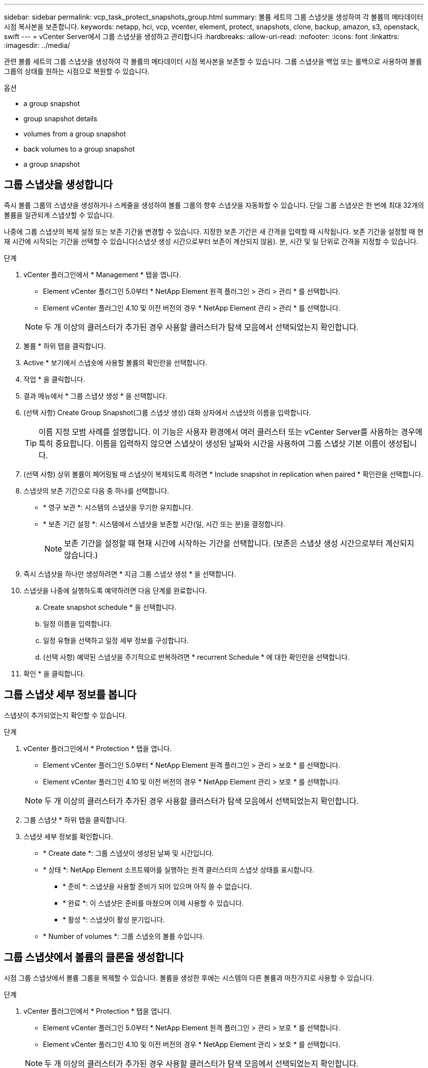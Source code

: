 ---
sidebar: sidebar 
permalink: vcp_task_protect_snapshots_group.html 
summary: 볼륨 세트의 그룹 스냅샷을 생성하여 각 볼륨의 메타데이터 시점 복사본을 보존합니다. 
keywords: netapp, hci, vcp, vcenter, element, protect, snapshots, clone, backup, amazon, s3, openstack, swift 
---
= vCenter Server에서 그룹 스냅샷을 생성하고 관리합니다
:hardbreaks:
:allow-uri-read: 
:nofooter: 
:icons: font
:linkattrs: 
:imagesdir: ../media/


[role="lead"]
관련 볼륨 세트의 그룹 스냅샷을 생성하여 각 볼륨의 메타데이터 시점 복사본을 보존할 수 있습니다. 그룹 스냅샷을 백업 또는 롤백으로 사용하여 볼륨 그룹의 상태를 원하는 시점으로 복원할 수 있습니다.

.옵션
*  a group snapshot
*  group snapshot details
*  volumes from a group snapshot
*  back volumes to a group snapshot
*  a group snapshot




== 그룹 스냅샷을 생성합니다

즉시 볼륨 그룹의 스냅샷을 생성하거나 스케줄을 생성하여 볼륨 그룹의 향후 스냅샷을 자동화할 수 있습니다. 단일 그룹 스냅샷은 한 번에 최대 32개의 볼륨을 일관되게 스냅샷할 수 있습니다.

나중에 그룹 스냅샷의 복제 설정 또는 보존 기간을 변경할 수 있습니다. 지정한 보존 기간은 새 간격을 입력할 때 시작됩니다. 보존 기간을 설정할 때 현재 시간에 시작되는 기간을 선택할 수 있습니다(스냅샷 생성 시간으로부터 보존이 계산되지 않음). 분, 시간 및 일 단위로 간격을 지정할 수 있습니다.

.단계
. vCenter 플러그인에서 * Management * 탭을 엽니다.
+
** Element vCenter 플러그인 5.0부터 * NetApp Element 원격 플러그인 > 관리 > 관리 * 를 선택합니다.
** Element vCenter 플러그인 4.10 및 이전 버전의 경우 * NetApp Element 관리 > 관리 * 를 선택합니다.


+

NOTE: 두 개 이상의 클러스터가 추가된 경우 사용할 클러스터가 탐색 모음에서 선택되었는지 확인합니다.

. 볼륨 * 하위 탭을 클릭합니다.
. Active * 보기에서 스냅숏에 사용할 볼륨의 확인란을 선택합니다.
. 작업 * 을 클릭합니다.
. 결과 메뉴에서 * 그룹 스냅샷 생성 * 을 선택합니다.
. (선택 사항) Create Group Snapshot(그룹 스냅샷 생성) 대화 상자에서 스냅샷의 이름을 입력합니다.
+

TIP: 이름 지정 모범 사례를 설명합니다. 이 기능은 사용자 환경에서 여러 클러스터 또는 vCenter Server를 사용하는 경우에 특히 중요합니다. 이름을 입력하지 않으면 스냅샷이 생성된 날짜와 시간을 사용하여 그룹 스냅샷 기본 이름이 생성됩니다.

. (선택 사항) 상위 볼륨이 페어링될 때 스냅샷이 복제되도록 하려면 * Include snapshot in replication when paired * 확인란을 선택합니다.
. 스냅샷의 보존 기간으로 다음 중 하나를 선택합니다.
+
** * 영구 보관 *: 시스템의 스냅샷을 무기한 유지합니다.
** * 보존 기간 설정 *: 시스템에서 스냅샷을 보존할 시간(일, 시간 또는 분)을 결정합니다.
+

NOTE: 보존 기간을 설정할 때 현재 시간에 시작하는 기간을 선택합니다. (보존은 스냅샷 생성 시간으로부터 계산되지 않습니다.)



. 즉시 스냅샷을 하나만 생성하려면 * 지금 그룹 스냅샷 생성 * 을 선택합니다.
. 스냅샷을 나중에 실행하도록 예약하려면 다음 단계를 완료합니다.
+
.. Create snapshot schedule * 을 선택합니다.
.. 일정 이름을 입력합니다.
.. 일정 유형을 선택하고 일정 세부 정보를 구성합니다.
.. (선택 사항) 예약된 스냅샷을 주기적으로 반복하려면 * recurrent Schedule * 에 대한 확인란을 선택합니다.


. 확인 * 을 클릭합니다.




== 그룹 스냅샷 세부 정보를 봅니다

스냅샷이 추가되었는지 확인할 수 있습니다.

.단계
. vCenter 플러그인에서 * Protection * 탭을 엽니다.
+
** Element vCenter 플러그인 5.0부터 * NetApp Element 원격 플러그인 > 관리 > 보호 * 를 선택합니다.
** Element vCenter 플러그인 4.10 및 이전 버전의 경우 * NetApp Element 관리 > 보호 * 를 선택합니다.


+

NOTE: 두 개 이상의 클러스터가 추가된 경우 사용할 클러스터가 탐색 모음에서 선택되었는지 확인합니다.

. 그룹 스냅샷 * 하위 탭을 클릭합니다.
. 스냅샷 세부 정보를 확인합니다.
+
** * Create date *: 그룹 스냅샷이 생성된 날짜 및 시간입니다.
** * 상태 *: NetApp Element 소프트웨어를 실행하는 원격 클러스터의 스냅샷 상태를 표시합니다.
+
*** * 준비 *: 스냅샷을 사용할 준비가 되어 있으며 아직 쓸 수 없습니다.
*** * 완료 *: 이 스냅샷은 준비를 마쳤으며 이제 사용할 수 있습니다.
*** * 활성 *: 스냅샷이 활성 분기입니다.


** * Number of volumes *: 그룹 스냅숏의 볼륨 수입니다.






== 그룹 스냅샷에서 볼륨의 클론을 생성합니다

시점 그룹 스냅샷에서 볼륨 그룹을 복제할 수 있습니다. 볼륨을 생성한 후에는 시스템의 다른 볼륨과 마찬가지로 사용할 수 있습니다.

.단계
. vCenter 플러그인에서 * Protection * 탭을 엽니다.
+
** Element vCenter 플러그인 5.0부터 * NetApp Element 원격 플러그인 > 관리 > 보호 * 를 선택합니다.
** Element vCenter 플러그인 4.10 및 이전 버전의 경우 * NetApp Element 관리 > 보호 * 를 선택합니다.


+

NOTE: 두 개 이상의 클러스터가 추가된 경우 사용할 클러스터가 탐색 모음에서 선택되었는지 확인합니다.

. 그룹 스냅샷 * 하위 탭을 클릭합니다.
. 볼륨 클론에 사용할 그룹 스냅샷의 확인란을 선택합니다.
. 작업 * 을 클릭합니다.
. 결과 메뉴에서 * Clone Volumes from Group Snapshot * 을 선택합니다.
. (선택 사항) 그룹 스냅샷으로부터 생성된 모든 볼륨에 적용되는 새 볼륨 이름 접두사를 입력합니다.
. (선택 사항) 클론이 속할 다른 계정을 선택합니다. 계정을 선택하지 않으면 시스템에서 새 볼륨을 현재 볼륨 계정에 할당합니다.
. 클론의 볼륨에 대해 다른 액세스 방법을 선택합니다. 방법을 선택하지 않으면 시스템에서 현재 볼륨 액세스를 사용합니다.
+
** * 읽기 전용 *: 읽기 작업만 허용됩니다.
** * 읽기/쓰기 *: 모든 읽기 및 쓰기 작업이 허용됩니다.
** * 잠김 *: 관리자 액세스만 허용됩니다.
** * 복제 타겟 *: 복제된 볼륨 페어에서 타겟 볼륨으로 지정됩니다.


. 확인 * 을 클릭합니다.
+

NOTE: 볼륨 크기와 현재 클러스터 로드는 클론 복제 작업을 완료하는 데 필요한 시간에 영향을 줍니다.





== 볼륨을 그룹 스냅샷으로 롤백합니다

활성 볼륨 그룹을 그룹 스냅샷으로 롤백할 수 있습니다. 이렇게 하면 그룹 스냅숏의 연결된 모든 볼륨이 그룹 스냅숏이 생성된 시점의 상태로 복원됩니다. 또한 이 절차는 볼륨 크기를 원래 스냅샷에 기록된 크기로 복원합니다. 시스템에서 볼륨을 제거한 경우 해당 볼륨의 모든 스냅숏도 삭제 시점에 삭제되었으며 시스템은 삭제된 볼륨 스냅숏을 복원하지 않습니다.

.단계
. vCenter 플러그인에서 * Protection * 탭을 엽니다.
+
** Element vCenter 플러그인 5.0부터 * NetApp Element 원격 플러그인 > 관리 > 보호 * 를 선택합니다.
** Element vCenter 플러그인 4.10 및 이전 버전의 경우 * NetApp Element 관리 > 보호 * 를 선택합니다.


+

NOTE: 두 개 이상의 클러스터가 추가된 경우 사용할 클러스터가 탐색 모음에서 선택되었는지 확인합니다.

. 그룹 스냅샷 * 하위 탭을 클릭합니다.
. 볼륨 롤백에 사용할 그룹 스냅샷의 확인란을 선택합니다.
. 작업 * 을 클릭합니다.
. 결과 메뉴에서 * Rollback Volumes to Group Snapshot * 을 선택합니다.
. (선택 사항) 스냅샷으로 롤백하기 전에 볼륨의 현재 상태를 저장하려면
+
.. 스냅샷으로 롤백 * 대화 상자에서 * 볼륨의 현재 상태를 그룹 스냅샷으로 저장 * 을 선택합니다.
.. 새 스냅샷의 이름을 입력합니다.


. 확인 * 을 클릭합니다.




== 그룹 스냅샷을 삭제합니다

시스템에서 그룹 스냅샷을 삭제할 수 있습니다. 그룹 스냅샷을 삭제할 때 그룹과 연결된 모든 스냅샷을 개별 스냅샷으로 삭제 또는 보존할지 여부를 선택할 수 있습니다.

그룹 스냅샷의 구성원인 볼륨이나 스냅샷을 삭제하면 더 이상 그룹 스냅샷으로 롤백할 수 없습니다. 그러나 각 볼륨을 개별적으로 롤백할 수 있습니다.

.단계
. vCenter 플러그인에서 * Protection * 탭을 엽니다.
+
** Element vCenter 플러그인 5.0부터 * NetApp Element 원격 플러그인 > 관리 > 보호 * 를 선택합니다.
** Element vCenter 플러그인 4.10 및 이전 버전의 경우 * NetApp Element 관리 > 보호 * 를 선택합니다.


+

NOTE: 두 개 이상의 클러스터가 추가된 경우 사용할 클러스터가 탐색 모음에서 선택되었는지 확인합니다.

. 삭제할 그룹 스냅숏의 확인란을 선택합니다.
. 작업 * 을 클릭합니다.
. 결과 메뉴에서 * 삭제 * 를 선택합니다.
. 다음 옵션 중 하나를 선택합니다.
+
** * 그룹 스냅샷 및 구성원 삭제 *: 그룹 스냅샷 및 모든 구성원 스냅샷을 삭제합니다.
** * 멤버 유지 *: 그룹 스냅샷을 삭제하지만 모든 구성원 스냅샷은 유지합니다.


. 작업을 확인합니다.




== 자세한 내용을 확인하십시오

* https://docs.netapp.com/us-en/hci/index.html["NetApp HCI 문서"^]
* https://www.netapp.com/data-storage/solidfire/documentation["SolidFire 및 요소 리소스 페이지입니다"^]

